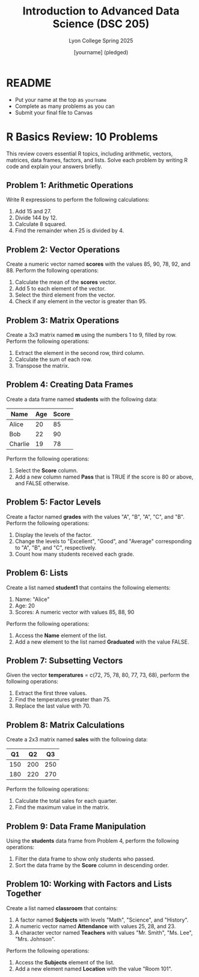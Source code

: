 #+TITLE:Introduction to Advanced Data Science (DSC 205) 
#+AUTHOR: [yourname] (pledged)
#+SUBTITLE:Lyon College Spring 2025
#+STARTUP: overview hideblocks indent
#+OPTIONS: toc:nil num:nil ^:nil
#+PROPERTY: header-args:R :session *R* :results output :exports both :noweb yes
#+PROPERTY: header-args:python :session *Python* :results output :exports both :noweb yes
#+PROPERTY: header-args:C :main yes :includes <stdio.h> :results output :exports both :noweb yes
#+PROPERTY: header-args:C++ :main yes :includes <iostream> :results output :exports both :noweb yes
* README

- Put your name at the top as =yourname=
- Complete as many problems as you can
- Submit your final file to Canvas

* R Basics Review: 10 Problems

This review covers essential R topics, including arithmetic, vectors,
matrices, data frames, factors, and lists. Solve each problem by
writing R code and explain your answers briefly.

** Problem 1: Arithmetic Operations

Write R expressions to perform the following calculations:

1. Add 15 and 27.
2. Divide 144 by 12.
3. Calculate 8 squared.
4. Find the remainder when 25 is divided by 4.

** Problem 2: Vector Operations

Create a numeric vector named *scores* with the values 85, 90, 78, 92,
and 88. Perform the following operations:

1. Calculate the mean of the *scores* vector.
2. Add 5 to each element of the vector.
3. Select the third element from the vector.
4. Check if any element in the vector is greater than 95.

** Problem 3: Matrix Operations

Create a 3x3 matrix named *m* using the numbers 1 to 9, filled by
row. Perform the following operations:

1. Extract the element in the second row, third column.
2. Calculate the sum of each row.
3. Transpose the matrix.

** Problem 4: Creating Data Frames

Create a data frame named *students* with the following data:

| Name     | Age | Score |
|----------|-----|-------|
| Alice    | 20  | 85    |
| Bob      | 22  | 90    |
| Charlie  | 19  | 78    |

Perform the following operations:

1. Select the *Score* column.
2. Add a new column named *Pass* that is TRUE if the score is 80 or above, and FALSE otherwise.

** Problem 5: Factor Levels
Create a factor named *grades* with the values "A", "B", "A", "C", and "B". Perform the following operations:

1. Display the levels of the factor.
2. Change the levels to "Excellent", "Good", and "Average" corresponding to "A", "B", and "C", respectively.
3. Count how many students received each grade.

** Problem 6: Lists
Create a list named *student1* that contains the following elements:

1. Name: "Alice"
2. Age: 20
3. Scores: A numeric vector with values 85, 88, 90

Perform the following operations:

1. Access the *Name* element of the list.
2. Add a new element to the list named *Graduated* with the value FALSE.

** Problem 7: Subsetting Vectors
Given the vector *temperatures* = c(72, 75, 78, 80, 77, 73, 68), perform the following operations:

1. Extract the first three values.
2. Find the temperatures greater than 75.
3. Replace the last value with 70.

** Problem 8: Matrix Calculations
Create a 2x3 matrix named *sales* with the following data:

| Q1 | Q2 | Q3 |
|----|----|----|
| 150 | 200 | 250 |
| 180 | 220 | 270 |

Perform the following operations:

1. Calculate the total sales for each quarter.
2. Find the maximum value in the matrix.

** Problem 9: Data Frame Manipulation
Using the *students* data frame from Problem 4, perform the following operations:

1. Filter the data frame to show only students who passed.
2. Sort the data frame by the *Score* column in descending order.

** Problem 10: Working with Factors and Lists Together
Create a list named *classroom* that contains:

1. A factor named *Subjects* with levels "Math", "Science", and "History".
2. A numeric vector named *Attendance* with values 25, 28, and 23.
3. A character vector named *Teachers* with values "Mr. Smith", "Ms. Lee", "Mrs. Johnson".

Perform the following operations:

1. Access the *Subjects* element of the list.
2. Add a new element named *Location* with the value "Room 101".

